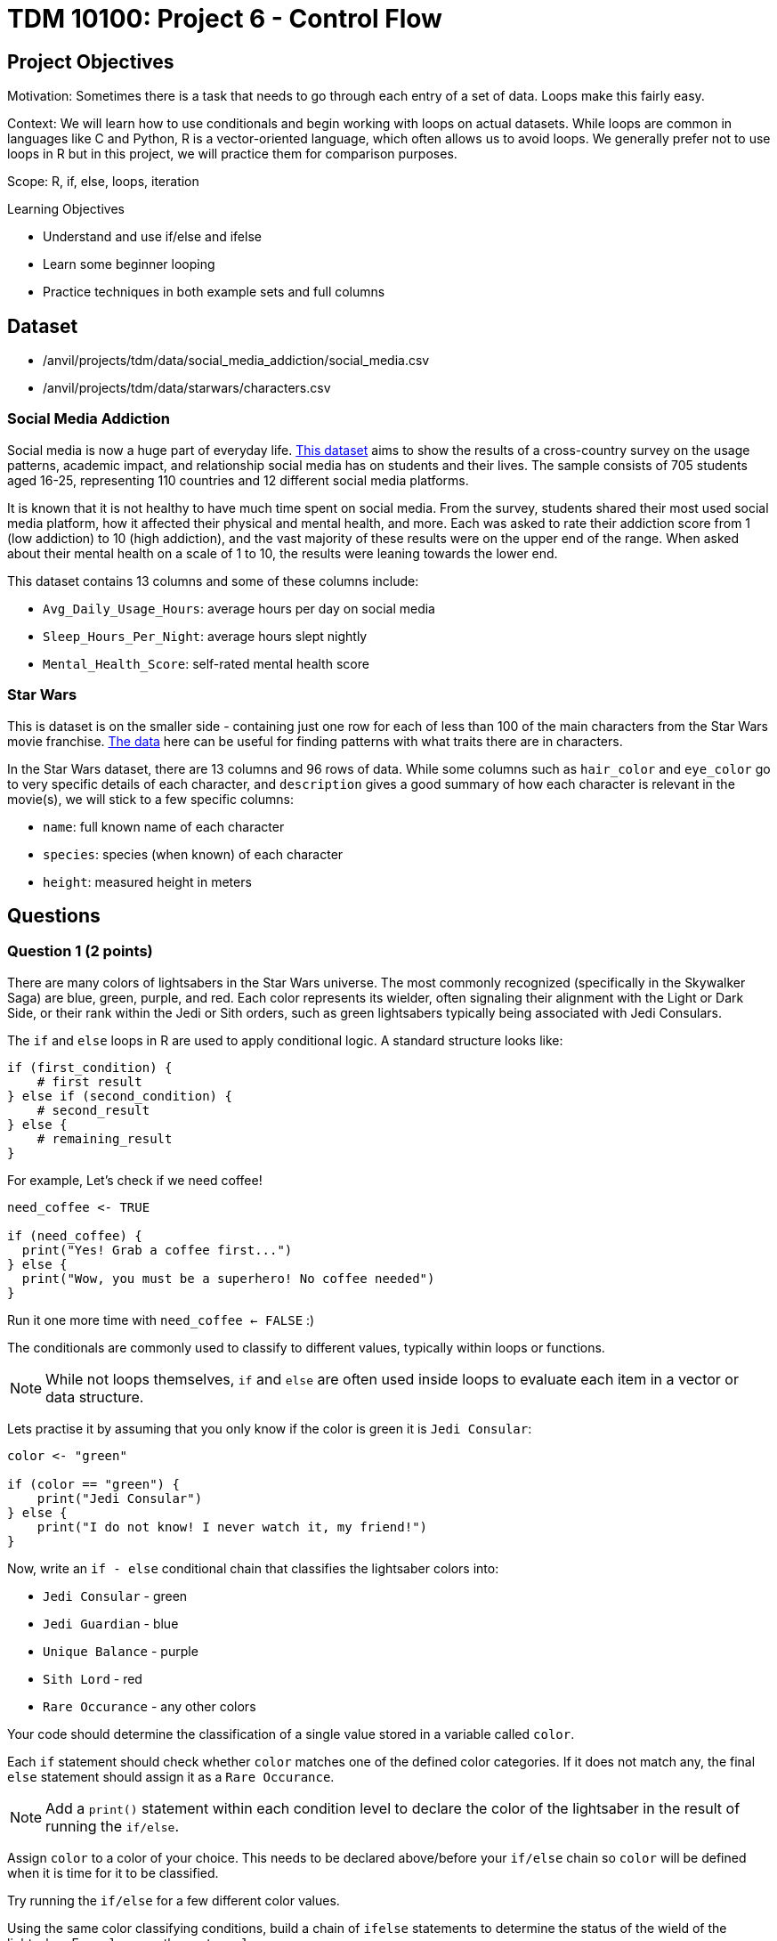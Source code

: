 = TDM 10100: Project 6 - Control Flow

== Project Objectives

Motivation: Sometimes there is a task that needs to go through each entry of a set of data. Loops make this fairly easy. 

Context: We will learn how to use conditionals and begin working with loops on actual datasets. While loops are common in languages like C and Python, R is a vector-oriented language, which often allows us to avoid loops. We generally prefer not to use loops in R but in this project, we will practice them for comparison purposes.

Scope: R, if, else, loops, iteration

.Learning Objectives

****
- Understand and use if/else and ifelse
- Learn some beginner looping
- Practice techniques in both example sets and full columns
****

== Dataset
- /anvil/projects/tdm/data/social_media_addiction/social_media.csv
- /anvil/projects/tdm/data/starwars/characters.csv

### Social Media Addiction
Social media is now a huge part of everyday life. https://the-examples-book.com/projects/data-sets/SocialMedia[This dataset] aims to show the results of a cross-country survey on the usage patterns, academic impact, and relationship social media has on students and their lives. The sample consists of 705 students aged 16-25, representing 110 countries and 12 different social media platforms.

It is known that it is not healthy to have much time spent on social media. From the survey, students shared their most used social media platform, how it affected their physical and mental health, and more. Each was asked to rate their addiction score from 1 (low addiction) to 10 (high addiction), and the vast majority of these results were on the upper end of the range. When asked about their mental health on a scale of 1 to 10, the results were leaning towards the lower end. 

This dataset contains 13 columns and some of these columns include: 

- `Avg_Daily_Usage_Hours`: average hours per day on social media
- `Sleep_Hours_Per_Night`: average hours slept nightly
- `Mental_Health_Score`: self-rated mental health score

### Star Wars

This is dataset is on the smaller side - containing just one row for each of less than 100 of the main characters from the Star Wars movie franchise. https://the-examples-book.com/projects/data-sets/StarWars[The data] here can be useful for finding patterns with what traits there are in characters.

In the Star Wars dataset, there are 13 columns and 96 rows of data. While some columns such as `hair_color` and `eye_color` go to very specific details of each character, and `description` gives a good summary of how each character is relevant in the movie(s), we will stick to a few specific columns:

- `name`: full known name of each character
- `species`: species (when known) of each character
- `height`: measured height in meters

== Questions

=== Question 1 (2 points)
There are many colors of lightsabers in the Star Wars universe. The most commonly recognized (specifically in the Skywalker Saga) are blue, green, purple, and red. Each color represents its wielder, often signaling their alignment with the Light or Dark Side, or their rank within the Jedi or Sith orders, such as green lightsabers typically being associated with Jedi Consulars.

The `if` and `else` loops in R are used to apply conditional logic. A standard structure looks like:

[source,R]
----
if (first_condition) {
    # first result
} else if (second_condition) {
    # second_result
} else {
    # remaining_result 
}
----

For example, Let's check if we need coffee!

[source,R]
----
need_coffee <- TRUE

if (need_coffee) {
  print("Yes! Grab a coffee first...")
} else {
  print("Wow, you must be a superhero! No coffee needed")
}
----

Run it one more time with `need_coffee <- FALSE` :)

The conditionals are commonly used to classify to different values, typically within loops or functions. 

[NOTE]
====
While not loops themselves, `if` and `else` are often used inside loops to evaluate each item in a vector or data structure.
====

Lets practise it by assuming that you only know if the color is green it is `Jedi Consular`:

[source, R]
----
color <- "green"

if (color == "green") {
    print("Jedi Consular")
} else {
    print("I do not know! I never watch it, my friend!") 
} 
----

Now, write an `if - else` conditional chain that classifies the lightsaber colors into:

- `Jedi Consular` - green
- `Jedi Guardian` - blue
- `Unique Balance` - purple
- `Sith Lord` - red
- `Rare Occurance` - any other colors

Your code should determine the classification of a single value stored in a variable called `color`. 


Each `if` statement should check whether `color` matches one of the defined color categories. If it does not match any, the final `else` statement should assign it as a `Rare Occurance`. 

[NOTE]
====
Add a `print()` statement within each condition level to declare the color of the lightsaber in the result of running the `if/else`. 
====

Assign `color` to a color of your choice. This needs to be declared above/before your `if/else` chain so `color` will be defined when it is time for it to be classified.

Try running the `if/else` for a few different color values. 

Using the same color classifying conditions, build a chain of `ifelse` statements to determine the status of the wield of the lightsaber. For `color`, use the vector `colors`:

colors \<- c("green", "blue", "red", "yellow", "blue", "red", "purple", "green", "red", "blue", "red", "blue")

Save this `ifelse` chain as a variable and print the results. 

.Deliverables
====
1.1 Output a few results (at least 3) of testing different colors in the `if/else` +
1.2 Show the status of each wielder from the vector `colors` +
1.3 In your own understanding, what are some differences between `if/else` and `ifelse`? 
====

=== Question 2 (2 points) 
Read in the Social Media dataset as `myDF` and show the dimensions and the `head()` of the data. 

It is often the case that for students (ages 18 - 24), there is very little sleep to be had in the day-to-day, but somehow enough time to be on an electronic device - social media alone - for many hours. Looking at the table of both `Sleep_Hours_Per_Night` and `Avg_Daily_Usage_Hours` shows that some students are not getting very much sleep (as little as *3.8 hours*), while some of the average social media times were as high as a frightening *8.5 hours*.

One of the main differences between `if/else` and `ifelse` is that `if/else` checks one condition at a time, and can only be used for single values, not vectors. `ifelse` is able to work through entire vectors at once. Each `ifelse` statement only supports a single `if` and `else` pair as its structure at a time, hence why the nested `ifelse` lines are sometimes required. 

To compare the sleep hours to the social media hours, let's create a new column `Status`. 

`Status` should be the result of using `ifelse` to sort by the following:

- `social media hours > sleep hours`
- `social media hours = sleep hours`
- Whatever remains (social media hours < sleep hours)

For each of these three choices, add some sort of label reflecting the students and their sleep to phone ratio, such as `Bad Habit`, `Barely Existing`, `Doing Fine`, `Doing Good`, `Doom Scroll`, `Fine Habit`, `Good Habit`, `Healthy`, `Lump`, `Sloth`, `Thriving`, `Zombie`, and so on. 

Print the `head()` of the dataframe to view this new column. Use `table()` to compare the values between the three categories of the `Status` column.

.Deliverables
====
2.1 What was the longest recorded sleep time of the students? The longest social media time? +
2.2 Which habit ratio was the most common among the students?   +
====

=== Question 3 (2 points)
Say a student's `screen_time` is `10 hours`. Not even using the Social Media dataset. Just make a simple variable contains the value `10` to represent this. 

[HINT]
====
Read about `while` loops https://www.w3schools.com/r/r_while_loop.asp[here]
====

Build a `while` loop that continues while the `screen_time` is over 2 hours. While this loop is going, it should print out the student's screen time. After this, the `screen_time` variable should decrease by 1. This will print out eight lines, each declaring the student's screen time, each line one less hour than before.

[NOTE]
====
Use either `print(paste("", [time_variable], ""))` OR `cat("", [time_variable], "")` to combine printing out text and a variable value. It's up to you. 
====

[NOTE]
====
Notice how the `while` loop just stops as soon as the initial condition (`screen_time \> 2`) was true. Once it was false, the loop broke and stopped running. 
====

Make a second `while` loop for a variable `sleep_time` that is equal to 2. This loop should run until `sleep_time` is no longer less than 10, increasing by 1 each time it finishes. Make sure to print out each value of `sleep_time` to track its progress. 

Finally, build one last `while` loop that combines `screen_time` and `sleep_time`.

[WARNING]
====
Don't forget to reset the values of `screen_time` and `sleep_time` between uses. Following each of their individual loops, they will be the final value, not their starting value.
====

In this final `while` loop, print `screen_time` and `sleep_time` to track their values. At the end of this loop, `screen_time` should decrease by .5, and `sleep_time` should increase by .5. This loop should only run while `screen_time` is greater than 2. 

.Deliverables
====
3.1 Iterative results from the `screen_time` loop, and the `sleep_time` loop +
3.2 What are some differences you noticed/read about between print(paste()) and cat()? +
3.3 Results showing the final loops increasing and decreasing the values by 0.5 per iteration, respectively
====

=== Question 4 (2 points)
(https://www.kaggle.com/datasets/jsphyg/star-wars (The characters.csv file))

Read in the Star Wars Character dataset as `characters`. 

In pseudocode, the goal of this question is to build a `while` loop that runs while the character count is less than 21. If the character's `species` is `Human`, mark it as such. Otherwise, mark it in a combined category. 

To actually go about this, make two variables: 

- `i \<- 1` - go through the rows of the `species` column
- `char_count \<- 0` - count up to 20 characters

While the `char_count` is less than 20, the loop should continue. At the end of the loop, make sure to increase both `i` and `char_count` by 1 each, to move to the next row of the dataset, and increase the running character count, respectively.

In this `while` loop, we need to use `if` and `else`. 

[NOTE]
====
`characters$species[i]` indicates that the current row being worked with is number `i` - i.e. If i = 1, the first row. If i = 2, the second row. And so on.
====

If the character is human, print out the character count and the message `"This is a human"`. If they're not human, print saying so. 

To practice some more, create a second `while` loop that goes through the first 40 rows of the `height` column and prints if the character is `Tall` (1.88 or higher), `Short` (1.71 or lower), or `Medium`. 

[NOTE]
====
In the case of getting an error such as `"missing value where TRUE/FALSE needed"`, there may be an NA or missing value. Add an `if` to handle missing values
====

[HINT]
====
if (is.na(characters$height[i])) {
    cat(i, "has missing height\n")
}
====

[NOTE]
====
To help get final counts of each result from the loops, create a counter for each height, and increase this variable's value when this height occurs. Remember to print out the final counts of each height. 
====

# ADD SOME COMPARISONS
# SHOW THEM WITH INDEXING, TOO


.Deliverables
====
4.1 How many of the first 20 characters were non-humans? +
4.2 Which height category had the most occurances? +
4.3 Where was the missing value? Which character was it? 
====

=== Question 5 (2 points)
The `while` loop checks the condition at the beginning of each iteration. If the condition is found to be false, the `while` loop doesn't run. +
In a `repeat` loop, there is no initial condition. This loop would just continue running indefinitely unless there is a break statement in it. The `repeat` loop will run at least once, regardless of any conditions.

Define `my_vec` to contain `1, 4, 5, 2, 8, 4, 6, 3, 9, 3, 2, 2, 4, 1`.

Make initial variables `i` and `total_count`. In a `repeat` loop, `my_score` should equal each `i` of `my_vec`. `total_count` should increase by `my_score` each time. +
This loop should break if `total_count` is ever greater than `40`, and there should be a celebratory message saying you won. 

Do not forget to use `i <- i + 1` in the loop.

[NOTE]
====
After defining `my_score` but before increasing `total_count`, have some messages like

- `cat(total_count, "+ ")`
- `cat(my_score, "= ")`

Following the increase of `total_count`, have `cat(total_count, "\n")`.
====

[NOTE]
====
When using `cat()`, it is sometimes useful to use `\n`. This creates a new line following whatever has printed.
====

Using the `Mental_Health_Score` column from `myDF`, fill in this example `repeat` loop:

[source,R]
----
repeat {
    cat("Mental health of student", i, "is", student_score, "\n")
    cat("Current mental health score is", total_count, "\n\n")

    if (total_count >= 100) {
        print([your message])
        break
    }
    
    i <- i + 1
}
----

.Deliverables
====
5.1 How do `while` and `repeat` compare? +
5.2 Iterative output of counting up to the final mental health score. 
====

== Submitting your Work

Once you have completed the questions, save your Jupyter notebook. You can then download the notebook and submit it to Gradescope.

.Items to submit
====
- firstname_lastname_project6.ipynb
====

[WARNING]
====
You _must_ double check your `.ipynb` after submitting it in gradescope. A _very_ common mistake is to assume that your `.ipynb` file has been rendered properly and contains your code, markdown, and code output even though it may not. **Please** take the time to double check your work. See https://the-examples-book.com/projects/submissions[here] for instructions on how to double check this.

You **will not** receive full credit if your `.ipynb` file does not contain all of the information you expect it to, or if it does not render properly in Gradescope. Please ask a TA if you need help with this.
====
